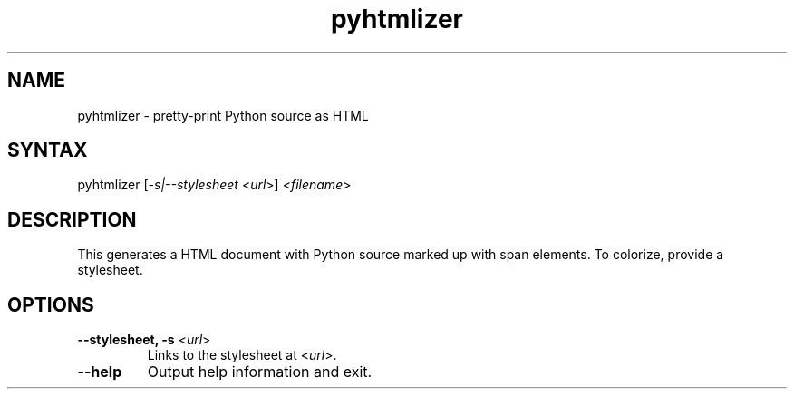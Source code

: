 .TH "pyhtmlizer" "1" "" "Twisted Matrix Laboratories" ""
.SH "NAME"
.LP 
pyhtmlizer \- pretty\-print Python source as HTML

.SH "SYNTAX"
.LP 
pyhtmlizer [\fI\-s|\-\-stylesheet\fR <\fIurl\fR>] <\fIfilename\fR>
.SH "DESCRIPTION"
.LP 
This generates a HTML document with Python source marked up with span elements.  To colorize, provide a stylesheet.
.SH "OPTIONS"
.LP 
.TP 
\fB\-\-stylesheet, \-s\fR <\fIurl\fR>
Links to the stylesheet at <\fIurl\fR>.
.TP 
\fB\-\-help\fR
Output help information and exit.
